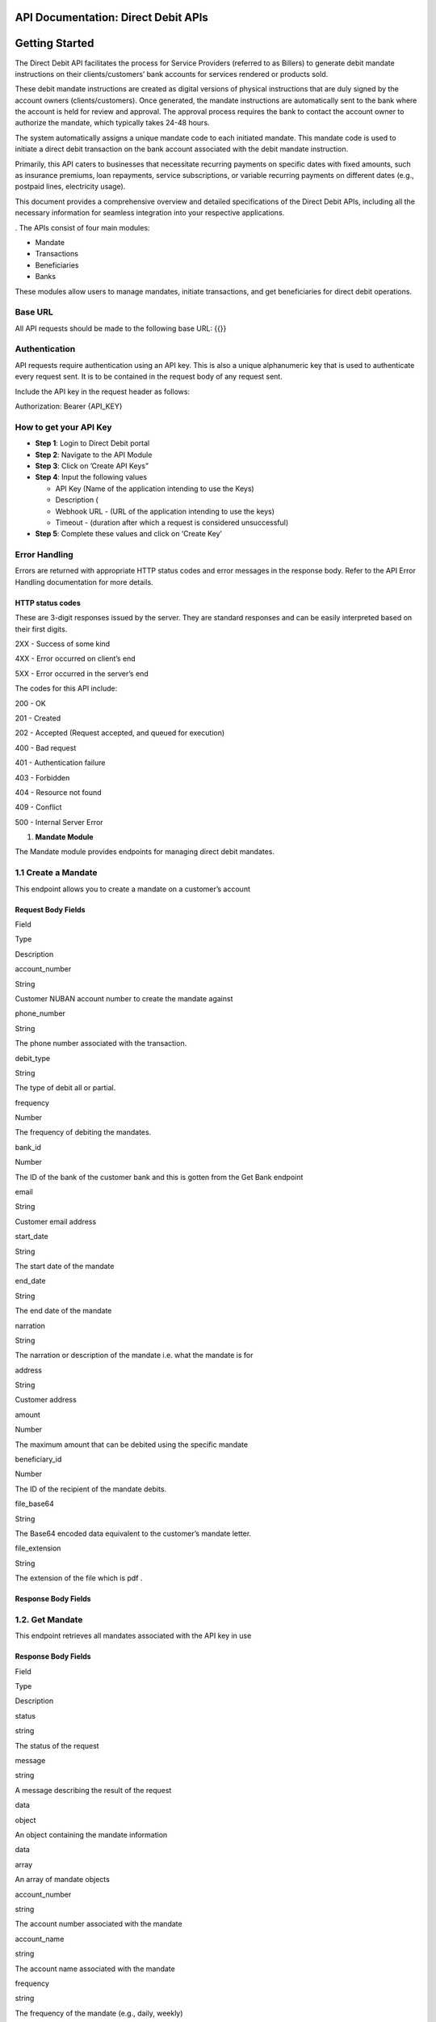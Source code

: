 API Documentation: Direct Debit APIs
====================================

**Getting Started**
===================

The Direct Debit API facilitates the process for Service Providers
(referred to as Billers) to generate debit mandate instructions on their
clients/customers’ bank accounts for services rendered or products sold.

These debit mandate instructions are created as digital versions of
physical instructions that are duly signed by the account owners
(clients/customers). Once generated, the mandate instructions are
automatically sent to the bank where the account is held for review and
approval. The approval process requires the bank to contact the account
owner to authorize the mandate, which typically takes 24-48 hours.

The system automatically assigns a unique mandate code to each initiated
mandate. This mandate code is used to initiate a direct debit
transaction on the bank account associated with the debit mandate
instruction.

Primarily, this API caters to businesses that necessitate recurring
payments on specific dates with fixed amounts, such as insurance
premiums, loan repayments, service subscriptions, or variable recurring
payments on different dates (e.g., postpaid lines, electricity usage).

This document provides a comprehensive overview and detailed
specifications of the Direct Debit APIs, including all the necessary
information for seamless integration into your respective applications.

. The APIs consist of four main modules:

-  Mandate
-  Transactions
-  Beneficiaries
-  Banks

These modules allow users to manage mandates, initiate transactions, and
get beneficiaries for direct debit operations.

Base URL
--------

All API requests should be made to the following base URL: {{}}

Authentication
--------------

API requests require authentication using an API key. This is also a
unique alphanumeric key that is used to authenticate every request sent.
It is to be contained in the request body of any request sent.

Include the API key in the request header as follows:

Authorization: Bearer {API_KEY}

How to get your API Key
-----------------------

-  **Step 1**: Login to Direct Debit portal
-  **Step 2**: Navigate to the API Module
-  **Step 3**: Click on ’Create API Keys”
-  **Step 4**: Input the following values

   -  API Key (Name of the application intending to use the Keys)
   -  Description (
   -  Webhook URL - (URL of the application intending to use the keys)
   -  Timeout - (duration after which a request is considered
      unsuccessful)

-  **Step 5**: Complete these values and click on ‘Create Key’

**Error Handling**
------------------

Errors are returned with appropriate HTTP status codes and error
messages in the response body. Refer to the API Error Handling
documentation for more details.

HTTP status codes
~~~~~~~~~~~~~~~~~

These are 3-digit responses issued by the server. They are standard
responses and can be easily interpreted based on their first digits.

2XX - Success of some kind

4XX - Error occurred on client’s end

5XX - Error occurred in the server’s end

The codes for this API include:

200 - OK

201 - Created

202 - Accepted (Request accepted, and queued for execution)

400 - Bad request

401 - Authentication failure

403 - Forbidden

404 - Resource not found

409 - Conflict

500 - Internal Server Error

1. **Mandate Module**

The Mandate module provides endpoints for managing direct debit
mandates.

1.1 Create a Mandate
--------------------

This endpoint allows you to create a mandate on a customer’s account

**Request Body Fields**
~~~~~~~~~~~~~~~~~~~~~~~

.. raw:: html

   <table>

.. raw:: html

   <tr>

.. raw:: html

   <td>

Field

.. raw:: html

   </td>

.. raw:: html

   <td>

Type

.. raw:: html

   </td>

.. raw:: html

   <td>

Description

.. raw:: html

   </td>

.. raw:: html

   </tr>

.. raw:: html

   <tr>

.. raw:: html

   <td>

account_number

.. raw:: html

   </td>

.. raw:: html

   <td>

String

.. raw:: html

   </td>

.. raw:: html

   <td>

Customer NUBAN account number to create the mandate against

.. raw:: html

   </td>

.. raw:: html

   </tr>

.. raw:: html

   <tr>

.. raw:: html

   <td>

phone_number

.. raw:: html

   </td>

.. raw:: html

   <td>

String

.. raw:: html

   </td>

.. raw:: html

   <td>

The phone number associated with the transaction.

.. raw:: html

   </td>

.. raw:: html

   </tr>

.. raw:: html

   <tr>

.. raw:: html

   <td>

debit_type

.. raw:: html

   </td>

.. raw:: html

   <td>

String

.. raw:: html

   </td>

.. raw:: html

   <td>

The type of debit all or partial.

.. raw:: html

   </td>

.. raw:: html

   </tr>

.. raw:: html

   <tr>

.. raw:: html

   <td>

frequency

.. raw:: html

   </td>

.. raw:: html

   <td>

Number

.. raw:: html

   </td>

.. raw:: html

   <td>

The frequency of debiting the mandates.

.. raw:: html

   </td>

.. raw:: html

   </tr>

.. raw:: html

   <tr>

.. raw:: html

   <td>

bank_id

.. raw:: html

   </td>

.. raw:: html

   <td>

Number

.. raw:: html

   </td>

.. raw:: html

   <td>

The ID of the bank of the customer bank and this is gotten from the Get
Bank endpoint

.. raw:: html

   </td>

.. raw:: html

   </tr>

.. raw:: html

   <tr>

.. raw:: html

   <td>

email

.. raw:: html

   </td>

.. raw:: html

   <td>

String

.. raw:: html

   </td>

.. raw:: html

   <td>

Customer email address

.. raw:: html

   </td>

.. raw:: html

   </tr>

.. raw:: html

   <tr>

.. raw:: html

   <td>

start_date

.. raw:: html

   </td>

.. raw:: html

   <td>

String

.. raw:: html

   </td>

.. raw:: html

   <td>

The start date of the mandate

.. raw:: html

   </td>

.. raw:: html

   </tr>

.. raw:: html

   <tr>

.. raw:: html

   <td>

end_date

.. raw:: html

   </td>

.. raw:: html

   <td>

String

.. raw:: html

   </td>

.. raw:: html

   <td>

The end date of the mandate

.. raw:: html

   </td>

.. raw:: html

   </tr>

.. raw:: html

   <tr>

.. raw:: html

   <td>

narration

.. raw:: html

   </td>

.. raw:: html

   <td>

String

.. raw:: html

   </td>

.. raw:: html

   <td>

The narration or description of the mandate i.e. what the mandate is for

.. raw:: html

   </td>

.. raw:: html

   </tr>

.. raw:: html

   <tr>

.. raw:: html

   <td>

address

.. raw:: html

   </td>

.. raw:: html

   <td>

String

.. raw:: html

   </td>

.. raw:: html

   <td>

Customer address

.. raw:: html

   </td>

.. raw:: html

   </tr>

.. raw:: html

   <tr>

.. raw:: html

   <td>

amount

.. raw:: html

   </td>

.. raw:: html

   <td>

Number

.. raw:: html

   </td>

.. raw:: html

   <td>

The maximum amount that can be debited using the specific mandate

.. raw:: html

   </td>

.. raw:: html

   </tr>

.. raw:: html

   <tr>

.. raw:: html

   <td>

beneficiary_id

.. raw:: html

   </td>

.. raw:: html

   <td>

Number

.. raw:: html

   </td>

.. raw:: html

   <td>

The ID of the recipient of the mandate debits.

.. raw:: html

   </td>

.. raw:: html

   </tr>

.. raw:: html

   <tr>

.. raw:: html

   <td>

file_base64

.. raw:: html

   </td>

.. raw:: html

   <td>

String

.. raw:: html

   </td>

.. raw:: html

   <td>

The Base64 encoded data equivalent to the customer’s mandate letter.

.. raw:: html

   </td>

.. raw:: html

   </tr>

.. raw:: html

   <tr>

.. raw:: html

   <td>

file_extension

.. raw:: html

   </td>

.. raw:: html

   <td>

String

.. raw:: html

   </td>

.. raw:: html

   <td>

The extension of the file which is pdf .

.. raw:: html

   </td>

.. raw:: html

   </tr>

.. raw:: html

   </table>

**Response Body Fields**
~~~~~~~~~~~~~~~~~~~~~~~~

1.2. Get Mandate
----------------

This endpoint retrieves all mandates associated with the API key in use

.. _response-body-fields-1:

**Response Body Fields**
~~~~~~~~~~~~~~~~~~~~~~~~

.. raw:: html

   <table>

.. raw:: html

   <tr>

.. raw:: html

   <td>

Field

.. raw:: html

   </td>

.. raw:: html

   <td>

Type

.. raw:: html

   </td>

.. raw:: html

   <td>

Description

.. raw:: html

   </td>

.. raw:: html

   </tr>

.. raw:: html

   <tr>

.. raw:: html

   <td>

status

.. raw:: html

   </td>

.. raw:: html

   <td>

string

.. raw:: html

   </td>

.. raw:: html

   <td>

The status of the request

.. raw:: html

   </td>

.. raw:: html

   </tr>

.. raw:: html

   <tr>

.. raw:: html

   <td>

message

.. raw:: html

   </td>

.. raw:: html

   <td>

string

.. raw:: html

   </td>

.. raw:: html

   <td>

A message describing the result of the request

.. raw:: html

   </td>

.. raw:: html

   </tr>

.. raw:: html

   <tr>

.. raw:: html

   <td>

data

.. raw:: html

   </td>

.. raw:: html

   <td>

object

.. raw:: html

   </td>

.. raw:: html

   <td>

An object containing the mandate information

.. raw:: html

   </td>

.. raw:: html

   </tr>

.. raw:: html

   <tr>

.. raw:: html

   <td>

data

.. raw:: html

   </td>

.. raw:: html

   <td>

array

.. raw:: html

   </td>

.. raw:: html

   <td>

An array of mandate objects

.. raw:: html

   </td>

.. raw:: html

   </tr>

.. raw:: html

   <tr>

.. raw:: html

   <td>

account_number

.. raw:: html

   </td>

.. raw:: html

   <td>

string

.. raw:: html

   </td>

.. raw:: html

   <td>

The account number associated with the mandate

.. raw:: html

   </td>

.. raw:: html

   </tr>

.. raw:: html

   <tr>

.. raw:: html

   <td>

account_name

.. raw:: html

   </td>

.. raw:: html

   <td>

string

.. raw:: html

   </td>

.. raw:: html

   <td>

The account name associated with the mandate

.. raw:: html

   </td>

.. raw:: html

   </tr>

.. raw:: html

   <tr>

.. raw:: html

   <td>

frequency

.. raw:: html

   </td>

.. raw:: html

   <td>

string

.. raw:: html

   </td>

.. raw:: html

   <td>

The frequency of the mandate (e.g., daily, weekly)

.. raw:: html

   </td>

.. raw:: html

   </tr>

.. raw:: html

   <tr>

.. raw:: html

   <td>

bvn

.. raw:: html

   </td>

.. raw:: html

   <td>

string

.. raw:: html

   </td>

.. raw:: html

   <td>

The Bank Verification Number (BVN) of the user

.. raw:: html

   </td>

.. raw:: html

   </tr>

.. raw:: html

   <tr>

.. raw:: html

   <td>

phone_number

.. raw:: html

   </td>

.. raw:: html

   <td>

string

.. raw:: html

   </td>

.. raw:: html

   <td>

The phone number associated with the mandate

.. raw:: html

   </td>

.. raw:: html

   </tr>

.. raw:: html

   <tr>

.. raw:: html

   <td>

email

.. raw:: html

   </td>

.. raw:: html

   <td>

string

.. raw:: html

   </td>

.. raw:: html

   <td>

The email address associated with the mandate

.. raw:: html

   </td>

.. raw:: html

   </tr>

.. raw:: html

   <tr>

.. raw:: html

   <td>

start_date

.. raw:: html

   </td>

.. raw:: html

   <td>

string

.. raw:: html

   </td>

.. raw:: html

   <td>

The start date of the mandate

.. raw:: html

   </td>

.. raw:: html

   </tr>

.. raw:: html

   <tr>

.. raw:: html

   <td>

end_date

.. raw:: html

   </td>

.. raw:: html

   <td>

string

.. raw:: html

   </td>

.. raw:: html

   <td>

The end date of the mandate

.. raw:: html

   </td>

.. raw:: html

   </tr>

.. raw:: html

   <tr>

.. raw:: html

   <td>

narration

.. raw:: html

   </td>

.. raw:: html

   <td>

string

.. raw:: html

   </td>

.. raw:: html

   <td>

A description or note for the mandate

.. raw:: html

   </td>

.. raw:: html

   </tr>

.. raw:: html

   <tr>

.. raw:: html

   <td>

address

.. raw:: html

   </td>

.. raw:: html

   <td>

string

.. raw:: html

   </td>

.. raw:: html

   <td>

The address associated with the mandate

.. raw:: html

   </td>

.. raw:: html

   </tr>

.. raw:: html

   <tr>

.. raw:: html

   <td>

amount

.. raw:: html

   </td>

.. raw:: html

   <td>

string

.. raw:: html

   </td>

.. raw:: html

   <td>

The amount associated with the mandate

.. raw:: html

   </td>

.. raw:: html

   </tr>

.. raw:: html

   <tr>

.. raw:: html

   <td>

status

.. raw:: html

   </td>

.. raw:: html

   <td>

string

.. raw:: html

   </td>

.. raw:: html

   <td>

The status of the mandate (e.g., pending, active)

.. raw:: html

   </td>

.. raw:: html

   </tr>

.. raw:: html

   <tr>

.. raw:: html

   <td>

workflow_status

.. raw:: html

   </td>

.. raw:: html

   <td>

string

.. raw:: html

   </td>

.. raw:: html

   <td>

The workflow status of the mandate

.. raw:: html

   </td>

.. raw:: html

   </tr>

.. raw:: html

   <tr>

.. raw:: html

   <td>

debit_type

.. raw:: html

   </td>

.. raw:: html

   <td>

string

.. raw:: html

   </td>

.. raw:: html

   <td>

The type of debit for the mandate (e.g., all, limited)

.. raw:: html

   </td>

.. raw:: html

   </tr>

.. raw:: html

   <tr>

.. raw:: html

   <td>

created_on

.. raw:: html

   </td>

.. raw:: html

   <td>

string

.. raw:: html

   </td>

.. raw:: html

   <td>

The date and time the mandate was created

.. raw:: html

   </td>

.. raw:: html

   </tr>

.. raw:: html

   <tr>

.. raw:: html

   <td>

bank

.. raw:: html

   </td>

.. raw:: html

   <td>

object

.. raw:: html

   </td>

.. raw:: html

   <td>

The bank details associated with the mandate

.. raw:: html

   </td>

.. raw:: html

   </tr>

.. raw:: html

   <tr>

.. raw:: html

   <td>

name

.. raw:: html

   </td>

.. raw:: html

   <td>

string

.. raw:: html

   </td>

.. raw:: html

   <td>

The name of the bank

.. raw:: html

   </td>

.. raw:: html

   </tr>

.. raw:: html

   <tr>

.. raw:: html

   <td>

bank_code

.. raw:: html

   </td>

.. raw:: html

   <td>

string

.. raw:: html

   </td>

.. raw:: html

   <td>

The bank code

.. raw:: html

   </td>

.. raw:: html

   </tr>

.. raw:: html

   <tr>

.. raw:: html

   <td>

institution_code

.. raw:: html

   </td>

.. raw:: html

   <td>

string

.. raw:: html

   </td>

.. raw:: html

   <td>

The institution code of the bank

.. raw:: html

   </td>

.. raw:: html

   </tr>

.. raw:: html

   <tr>

.. raw:: html

   <td>

url

.. raw:: html

   </td>

.. raw:: html

   <td>

string

.. raw:: html

   </td>

.. raw:: html

   <td>

The URL of the bank

.. raw:: html

   </td>

.. raw:: html

   </tr>

.. raw:: html

   <tr>

.. raw:: html

   <td>

beneficiary

.. raw:: html

   </td>

.. raw:: html

   <td>

object

.. raw:: html

   </td>

.. raw:: html

   <td>

The recipient of the mandate debits.

.. raw:: html

   </td>

.. raw:: html

   </tr>

.. raw:: html

   <tr>

.. raw:: html

   <td>

account_number

.. raw:: html

   </td>

.. raw:: html

   <td>

string

.. raw:: html

   </td>

.. raw:: html

   <td>

The account number of the beneficiary

.. raw:: html

   </td>

.. raw:: html

   </tr>

.. raw:: html

   <tr>

.. raw:: html

   <td>

account_name

.. raw:: html

   </td>

.. raw:: html

   <td>

string

.. raw:: html

   </td>

.. raw:: html

   <td>

The account name of the beneficiary

.. raw:: html

   </td>

.. raw:: html

   </tr>

.. raw:: html

   <tr>

.. raw:: html

   <td>

bvn

.. raw:: html

   </td>

.. raw:: html

   <td>

string

.. raw:: html

   </td>

.. raw:: html

   <td>

The Bank Verification

.. raw:: html

   </td>

.. raw:: html

   </tr>

.. raw:: html

   </table>

1.3 Get Mandate Details
-----------------------

Retrieves the details of a specific mandate.

**Query Params**
~~~~~~~~~~~~~~~~

.. raw:: html

   <table>

.. raw:: html

   <tr>

.. raw:: html

   <td>

Field

.. raw:: html

   </td>

.. raw:: html

   <td>

Type

.. raw:: html

   </td>

.. raw:: html

   <td>

Description

.. raw:: html

   </td>

.. raw:: html

   </tr>

.. raw:: html

   <tr>

.. raw:: html

   <td>

Mandate_id

.. raw:: html

   </td>

.. raw:: html

   <td>

Number

.. raw:: html

   </td>

.. raw:: html

   <td>

The ID of the mandate you want to get the details of.

.. raw:: html

   </td>

.. raw:: html

   </tr>

.. raw:: html

   </table>

.. _response-body-fields-2:

**Response Body Fields**
~~~~~~~~~~~~~~~~~~~~~~~~

.. raw:: html

   <table>

.. raw:: html

   <tr>

.. raw:: html

   <td>

Field

.. raw:: html

   </td>

.. raw:: html

   <td>

Type

.. raw:: html

   </td>

.. raw:: html

   <td>

Description

.. raw:: html

   </td>

.. raw:: html

   </tr>

.. raw:: html

   <tr>

.. raw:: html

   <td>

status

.. raw:: html

   </td>

.. raw:: html

   <td>

string

.. raw:: html

   </td>

.. raw:: html

   <td>

The status of the request

.. raw:: html

   </td>

.. raw:: html

   </tr>

.. raw:: html

   <tr>

.. raw:: html

   <td>

message

.. raw:: html

   </td>

.. raw:: html

   <td>

string

.. raw:: html

   </td>

.. raw:: html

   <td>

A message describing the result of the request

.. raw:: html

   </td>

.. raw:: html

   </tr>

.. raw:: html

   <tr>

.. raw:: html

   <td>

data

.. raw:: html

   </td>

.. raw:: html

   <td>

object

.. raw:: html

   </td>

.. raw:: html

   <td>

An object containing the mandate information

.. raw:: html

   </td>

.. raw:: html

   </tr>

.. raw:: html

   <tr>

.. raw:: html

   <td>

account_number

.. raw:: html

   </td>

.. raw:: html

   <td>

string

.. raw:: html

   </td>

.. raw:: html

   <td>

The account number associated with the mandate

.. raw:: html

   </td>

.. raw:: html

   </tr>

.. raw:: html

   <tr>

.. raw:: html

   <td>

account_name

.. raw:: html

   </td>

.. raw:: html

   <td>

string

.. raw:: html

   </td>

.. raw:: html

   <td>

The account name associated with the mandate

.. raw:: html

   </td>

.. raw:: html

   </tr>

.. raw:: html

   <tr>

.. raw:: html

   <td>

frequency

.. raw:: html

   </td>

.. raw:: html

   <td>

string

.. raw:: html

   </td>

.. raw:: html

   <td>

The frequency of the mandate

.. raw:: html

   </td>

.. raw:: html

   </tr>

.. raw:: html

   <tr>

.. raw:: html

   <td>

bvn

.. raw:: html

   </td>

.. raw:: html

   <td>

string

.. raw:: html

   </td>

.. raw:: html

   <td>

The Bank Verification Number (BVN) of the customer

.. raw:: html

   </td>

.. raw:: html

   </tr>

.. raw:: html

   <tr>

.. raw:: html

   <td>

phone_number

.. raw:: html

   </td>

.. raw:: html

   <td>

string

.. raw:: html

   </td>

.. raw:: html

   <td>

The phone number associated with the mandate (null in this case)

.. raw:: html

   </td>

.. raw:: html

   </tr>

.. raw:: html

   <tr>

.. raw:: html

   <td>

email

.. raw:: html

   </td>

.. raw:: html

   <td>

string

.. raw:: html

   </td>

.. raw:: html

   <td>

The email address associated with the mandate

.. raw:: html

   </td>

.. raw:: html

   </tr>

.. raw:: html

   <tr>

.. raw:: html

   <td>

start_date

.. raw:: html

   </td>

.. raw:: html

   <td>

string

.. raw:: html

   </td>

.. raw:: html

   <td>

The start date of the mandate

.. raw:: html

   </td>

.. raw:: html

   </tr>

.. raw:: html

   <tr>

.. raw:: html

   <td>

end_date

.. raw:: html

   </td>

.. raw:: html

   <td>

string

.. raw:: html

   </td>

.. raw:: html

   <td>

The end date of the mandate

.. raw:: html

   </td>

.. raw:: html

   </tr>

.. raw:: html

   <tr>

.. raw:: html

   <td>

narration

.. raw:: html

   </td>

.. raw:: html

   <td>

string

.. raw:: html

   </td>

.. raw:: html

   <td>

A description or note for the mandate

.. raw:: html

   </td>

.. raw:: html

   </tr>

.. raw:: html

   <tr>

.. raw:: html

   <td>

address

.. raw:: html

   </td>

.. raw:: html

   <td>

string

.. raw:: html

   </td>

.. raw:: html

   <td>

The address associated with the mandate

.. raw:: html

   </td>

.. raw:: html

   </tr>

.. raw:: html

   <tr>

.. raw:: html

   <td>

amount

.. raw:: html

   </td>

.. raw:: html

   <td>

string

.. raw:: html

   </td>

.. raw:: html

   <td>

The amount associated with the mandate

.. raw:: html

   </td>

.. raw:: html

   </tr>

.. raw:: html

   <tr>

.. raw:: html

   <td>

status

.. raw:: html

   </td>

.. raw:: html

   <td>

string

.. raw:: html

   </td>

.. raw:: html

   <td>

The status of the mandate (e.g., active)

.. raw:: html

   </td>

.. raw:: html

   </tr>

.. raw:: html

   <tr>

.. raw:: html

   <td>

workflow_status

.. raw:: html

   </td>

.. raw:: html

   <td>

string

.. raw:: html

   </td>

.. raw:: html

   <td>

The workflow status of the mandate

.. raw:: html

   </td>

.. raw:: html

   </tr>

.. raw:: html

   <tr>

.. raw:: html

   <td>

debit_type

.. raw:: html

   </td>

.. raw:: html

   <td>

string

.. raw:: html

   </td>

.. raw:: html

   <td>

The type of debit for the mandate (e.g., all)

.. raw:: html

   </td>

.. raw:: html

   </tr>

.. raw:: html

   <tr>

.. raw:: html

   <td>

created_on

.. raw:: html

   </td>

.. raw:: html

   <td>

string

.. raw:: html

   </td>

.. raw:: html

   <td>

The date and time the mandate was created

.. raw:: html

   </td>

.. raw:: html

   </tr>

.. raw:: html

   <tr>

.. raw:: html

   <td>

bank

.. raw:: html

   </td>

.. raw:: html

   <td>

object

.. raw:: html

   </td>

.. raw:: html

   <td>

The bank details associated with the mandate

.. raw:: html

   </td>

.. raw:: html

   </tr>

.. raw:: html

   <tr>

.. raw:: html

   <td>

name

.. raw:: html

   </td>

.. raw:: html

   <td>

string

.. raw:: html

   </td>

.. raw:: html

   <td>

The name of the bank

.. raw:: html

   </td>

.. raw:: html

   </tr>

.. raw:: html

   <tr>

.. raw:: html

   <td>

bank_code

.. raw:: html

   </td>

.. raw:: html

   <td>

string

.. raw:: html

   </td>

.. raw:: html

   <td>

The bank code

.. raw:: html

   </td>

.. raw:: html

   </tr>

.. raw:: html

   <tr>

.. raw:: html

   <td>

institution_code

.. raw:: html

   </td>

.. raw:: html

   <td>

string

.. raw:: html

   </td>

.. raw:: html

   <td>

The institution code of the bank

.. raw:: html

   </td>

.. raw:: html

   </tr>

.. raw:: html

   <tr>

.. raw:: html

   <td>

url

.. raw:: html

   </td>

.. raw:: html

   <td>

string

.. raw:: html

   </td>

.. raw:: html

   <td>

The URL of the bank

.. raw:: html

   </td>

.. raw:: html

   </tr>

.. raw:: html

   <tr>

.. raw:: html

   <td>

beneficiary

.. raw:: html

   </td>

.. raw:: html

   <td>

object

.. raw:: html

   </td>

.. raw:: html

   <td>

The beneficiary details associated with the mandate

.. raw:: html

   </td>

.. raw:: html

   </tr>

.. raw:: html

   <tr>

.. raw:: html

   <td>

account_number

.. raw:: html

   </td>

.. raw:: html

   <td>

string

.. raw:: html

   </td>

.. raw:: html

   <td>

The account number of the beneficiary

.. raw:: html

   </td>

.. raw:: html

   </tr>

.. raw:: html

   <tr>

.. raw:: html

   <td>

account_name

.. raw:: html

   </td>

.. raw:: html

   <td>

string

.. raw:: html

   </td>

.. raw:: html

   <td>

The account name of the beneficiary

.. raw:: html

   </td>

.. raw:: html

   </tr>

.. raw:: html

   <tr>

.. raw:: html

   <td>

bvn

.. raw:: html

   </td>

.. raw:: html

   <td>

string

.. raw:: html

   </td>

.. raw:: html

   <td>

The Bank Verification Number (BVN) of the beneficiary

.. raw:: html

   </td>

.. raw:: html

   </tr>

.. raw:: html

   <tr>

.. raw:: html

   <td>

last_transaction_date

.. raw:: html

   </td>

.. raw:: html

   <td>

string

.. raw:: html

   </td>

.. raw:: html

   <td>

The last transaction date of the beneficiary

.. raw:: html

   </td>

.. raw:: html

   </tr>

.. raw:: html

   <tr>

.. raw:: html

   <td>

status

.. raw:: html

   </td>

.. raw:: html

   <td>

string

.. raw:: html

   </td>

.. raw:: html

   <td>

The status of the beneficiary (e.g., active)

.. raw:: html

   </td>

.. raw:: html

   </tr>

.. raw:: html

   <tr>

.. raw:: html

   <td>

created_on

.. raw:: html

   </td>

.. raw:: html

   <td>

string

.. raw:: html

   </td>

.. raw:: html

   <td>

The date and time the beneficiary was created

.. raw:: html

   </td>

.. raw:: html

   </tr>

.. raw:: html

   <tr>

.. raw:: html

   <td>

bank

.. raw:: html

   </td>

.. raw:: html

   <td>

object

.. raw:: html

   </td>

.. raw:: html

   <td>

The bank details associated with the beneficiary

.. raw:: html

   </td>

.. raw:: html

   </tr>

.. raw:: html

   <tr>

.. raw:: html

   <td>

name

.. raw:: html

   </td>

.. raw:: html

   <td>

string

.. raw:: html

   </td>

.. raw:: html

   <td>

The name of the bank

.. raw:: html

   </td>

.. raw:: html

   </tr>

.. raw:: html

   <tr>

.. raw:: html

   <td>

bank_code

.. raw:: html

   </td>

.. raw:: html

   <td>

string

.. raw:: html

   </td>

.. raw:: html

   <td>

The bank code

.. raw:: html

   </td>

.. raw:: html

   </tr>

.. raw:: html

   <tr>

.. raw:: html

   <td>

institution_code

.. raw:: html

   </td>

.. raw:: html

   <td>

string

.. raw:: html

   </td>

.. raw:: html

   <td>

The institution code of the bank

.. raw:: html

   </td>

.. raw:: html

   </tr>

.. raw:: html

   <tr>

.. raw:: html

   <td>

url

.. raw:: html

   </td>

.. raw:: html

   <td>

string

.. raw:: html

   </td>

.. raw:: html

   <td>

The URL of the bank

.. raw:: html

   </td>

.. raw:: html

   </tr>

.. raw:: html

   </table>

1.4. Activate / deactivate Mandate
----------------------------------

Activate or deactivate a specific mandate.

.. _query-params-1:

**Query Params**
~~~~~~~~~~~~~~~~

.. raw:: html

   <table>

.. raw:: html

   <tr>

.. raw:: html

   <td>

Field

.. raw:: html

   </td>

.. raw:: html

   <td>

Type

.. raw:: html

   </td>

.. raw:: html

   <td>

Description

.. raw:: html

   </td>

.. raw:: html

   </tr>

.. raw:: html

   <tr>

.. raw:: html

   <td>

Mandate_id

.. raw:: html

   </td>

.. raw:: html

   <td>

Number

.. raw:: html

   </td>

.. raw:: html

   <td>

The ID of the mandate you want to get the details of.

.. raw:: html

   </td>

.. raw:: html

   </tr>

.. raw:: html

   <tr>

.. raw:: html

   <td>

Type

.. raw:: html

   </td>

.. raw:: html

   <td>

String

.. raw:: html

   </td>

.. raw:: html

   <td>

indicate the desired status for the mandate, either ‘activate’,
‘deactivate’ or ‘approve’.

.. raw:: html

   </td>

.. raw:: html

   </tr>

.. raw:: html

   </table>

.. _response-body-fields-3:

**Response Body Fields**
~~~~~~~~~~~~~~~~~~~~~~~~

2. **Transactions Module**

The Transactions module provides endpoints for initiating direct debit
transactions.

2.1. Get Transactions
---------------------

Retrieve the transactions related to the mandates associated with the
API key.

.. _response-body-fields-4:

**Response Body Fields**
~~~~~~~~~~~~~~~~~~~~~~~~

.. raw:: html

   <table>

.. raw:: html

   <tr>

.. raw:: html

   <td>

Field

.. raw:: html

   </td>

.. raw:: html

   <td>

Type

.. raw:: html

   </td>

.. raw:: html

   <td>

Description

.. raw:: html

   </td>

.. raw:: html

   </tr>

.. raw:: html

   <tr>

.. raw:: html

   <td>

id

.. raw:: html

   </td>

.. raw:: html

   <td>

Integer

.. raw:: html

   </td>

.. raw:: html

   <td>

The ID of the transaction.

.. raw:: html

   </td>

.. raw:: html

   </tr>

.. raw:: html

   <tr>

.. raw:: html

   <td>

amount

.. raw:: html

   </td>

.. raw:: html

   <td>

String

.. raw:: html

   </td>

.. raw:: html

   <td>

The amount of the transaction.

.. raw:: html

   </td>

.. raw:: html

   </tr>

.. raw:: html

   <tr>

.. raw:: html

   <td>

mandate_id

.. raw:: html

   </td>

.. raw:: html

   <td>

Integer

.. raw:: html

   </td>

.. raw:: html

   <td>

The ID of the associated mandate.

.. raw:: html

   </td>

.. raw:: html

   </tr>

.. raw:: html

   <tr>

.. raw:: html

   <td>

mandate_account_name

.. raw:: html

   </td>

.. raw:: html

   <td>

String

.. raw:: html

   </td>

.. raw:: html

   <td>

The account name associated with the mandate.

.. raw:: html

   </td>

.. raw:: html

   </tr>

.. raw:: html

   <tr>

.. raw:: html

   <td>

mandate_account_number

.. raw:: html

   </td>

.. raw:: html

   <td>

Integer

.. raw:: html

   </td>

.. raw:: html

   <td>

The account number associated with the mandate.

.. raw:: html

   </td>

.. raw:: html

   </tr>

.. raw:: html

   <tr>

.. raw:: html

   <td>

mandate_bvn

.. raw:: html

   </td>

.. raw:: html

   <td>

String

.. raw:: html

   </td>

.. raw:: html

   <td>

The Bank Verification Number (BVN) associated with the mandate.

.. raw:: html

   </td>

.. raw:: html

   </tr>

.. raw:: html

   <tr>

.. raw:: html

   <td>

reference

.. raw:: html

   </td>

.. raw:: html

   <td>

String

.. raw:: html

   </td>

.. raw:: html

   <td>

The reference number of the transaction.

.. raw:: html

   </td>

.. raw:: html

   </tr>

.. raw:: html

   <tr>

.. raw:: html

   <td>

narration

.. raw:: html

   </td>

.. raw:: html

   <td>

String

.. raw:: html

   </td>

.. raw:: html

   <td>

The description or purpose of the transaction.

.. raw:: html

   </td>

.. raw:: html

   </tr>

.. raw:: html

   <tr>

.. raw:: html

   <td>

beneficiary_id

.. raw:: html

   </td>

.. raw:: html

   <td>

Integer

.. raw:: html

   </td>

.. raw:: html

   <td>

The ID of the recipient of the mandate debits.

.. raw:: html

   </td>

.. raw:: html

   </tr>

.. raw:: html

   <tr>

.. raw:: html

   <td>

beneficiary_account_name

.. raw:: html

   </td>

.. raw:: html

   <td>

String

.. raw:: html

   </td>

.. raw:: html

   <td>

The account name of the recipient of the mandate debits.

.. raw:: html

   </td>

.. raw:: html

   </tr>

.. raw:: html

   <tr>

.. raw:: html

   <td>

beneficiary_account_number

.. raw:: html

   </td>

.. raw:: html

   <td>

Integer

.. raw:: html

   </td>

.. raw:: html

   <td>

The account number of the recipient of the mandate debits.

.. raw:: html

   </td>

.. raw:: html

   </tr>

.. raw:: html

   <tr>

.. raw:: html

   <td>

beneficiary_bvn

.. raw:: html

   </td>

.. raw:: html

   <td>

String

.. raw:: html

   </td>

.. raw:: html

   <td>

The Bank Verification Number (BVN) of the beneficiary.

.. raw:: html

   </td>

.. raw:: html

   </tr>

.. raw:: html

   <tr>

.. raw:: html

   <td>

session_id

.. raw:: html

   </td>

.. raw:: html

   <td>

String

.. raw:: html

   </td>

.. raw:: html

   <td>

The session ID associated with the transaction.

.. raw:: html

   </td>

.. raw:: html

   </tr>

.. raw:: html

   <tr>

.. raw:: html

   <td>

status

.. raw:: html

   </td>

.. raw:: html

   <td>

String

.. raw:: html

   </td>

.. raw:: html

   <td>

The status of the transaction (e.g., success, failed).

.. raw:: html

   </td>

.. raw:: html

   </tr>

.. raw:: html

   <tr>

.. raw:: html

   <td>

created_on

.. raw:: html

   </td>

.. raw:: html

   <td>

String

.. raw:: html

   </td>

.. raw:: html

   <td>

The date and time when the transaction was created.

.. raw:: html

   </td>

.. raw:: html

   </tr>

.. raw:: html

   <tr>

.. raw:: html

   <td>

mandate_bank

.. raw:: html

   </td>

.. raw:: html

   <td>

Object

.. raw:: html

   </td>

.. raw:: html

   <td>

The bank details associated with the mandate (see bank fields below).

.. raw:: html

   </td>

.. raw:: html

   </tr>

.. raw:: html

   <tr>

.. raw:: html

   <td>

id

.. raw:: html

   </td>

.. raw:: html

   <td>

Integer

.. raw:: html

   </td>

.. raw:: html

   <td>

The ID of the bank.

.. raw:: html

   </td>

.. raw:: html

   </tr>

.. raw:: html

   <tr>

.. raw:: html

   <td>

name

.. raw:: html

   </td>

.. raw:: html

   <td>

String

.. raw:: html

   </td>

.. raw:: html

   <td>

The name of the bank.

.. raw:: html

   </td>

.. raw:: html

   </tr>

.. raw:: html

   <tr>

.. raw:: html

   <td>

bank_code

.. raw:: html

   </td>

.. raw:: html

   <td>

String

.. raw:: html

   </td>

.. raw:: html

   <td>

The bank code associated with the bank.

.. raw:: html

   </td>

.. raw:: html

   </tr>

.. raw:: html

   <tr>

.. raw:: html

   <td>

institution_code

.. raw:: html

   </td>

.. raw:: html

   <td>

String

.. raw:: html

   </td>

.. raw:: html

   <td>

The institution code associated with the bank.

.. raw:: html

   </td>

.. raw:: html

   </tr>

.. raw:: html

   <tr>

.. raw:: html

   <td>

url

.. raw:: html

   </td>

.. raw:: html

   <td>

String

.. raw:: html

   </td>

.. raw:: html

   <td>

The URL of the bank (if available).

.. raw:: html

   </td>

.. raw:: html

   </tr>

.. raw:: html

   </table>

2.2. Get Transaction Details
----------------------------

Retrieves the details of a specific transaction.

\*\* Params Query*\*
~~~~~~~~~~~~~~~~~~~~

.. raw:: html

   <table>

.. raw:: html

   <tr>

.. raw:: html

   <td>

Field

.. raw:: html

   </td>

.. raw:: html

   <td>

Type

.. raw:: html

   </td>

.. raw:: html

   <td>

Description

.. raw:: html

   </td>

.. raw:: html

   </tr>

.. raw:: html

   <tr>

.. raw:: html

   <td>

Transaction_id

.. raw:: html

   </td>

.. raw:: html

   <td>

Number

.. raw:: html

   </td>

.. raw:: html

   <td>

The ID of the transaction you want to get the details of.

.. raw:: html

   </td>

.. raw:: html

   </tr>

.. raw:: html

   </table>

.. _response-body-fields-5:

**Response Body Fields**
~~~~~~~~~~~~~~~~~~~~~~~~

.. raw:: html

   <table>

.. raw:: html

   <tr>

.. raw:: html

   <td>

Field

.. raw:: html

   </td>

.. raw:: html

   <td>

Type

.. raw:: html

   </td>

.. raw:: html

   <td>

Description

.. raw:: html

   </td>

.. raw:: html

   </tr>

.. raw:: html

   <tr>

.. raw:: html

   <td>

id

.. raw:: html

   </td>

.. raw:: html

   <td>

Integer

.. raw:: html

   </td>

.. raw:: html

   <td>

The ID of the transaction.

.. raw:: html

   </td>

.. raw:: html

   </tr>

.. raw:: html

   <tr>

.. raw:: html

   <td>

amount

.. raw:: html

   </td>

.. raw:: html

   <td>

String

.. raw:: html

   </td>

.. raw:: html

   <td>

The amount of the transaction.

.. raw:: html

   </td>

.. raw:: html

   </tr>

.. raw:: html

   <tr>

.. raw:: html

   <td>

mandate_id

.. raw:: html

   </td>

.. raw:: html

   <td>

Integer

.. raw:: html

   </td>

.. raw:: html

   <td>

The ID of the associated mandate.

.. raw:: html

   </td>

.. raw:: html

   </tr>

.. raw:: html

   <tr>

.. raw:: html

   <td>

mandate_account_name

.. raw:: html

   </td>

.. raw:: html

   <td>

String

.. raw:: html

   </td>

.. raw:: html

   <td>

The account name associated with the mandate.

.. raw:: html

   </td>

.. raw:: html

   </tr>

.. raw:: html

   <tr>

.. raw:: html

   <td>

mandate_account_number

.. raw:: html

   </td>

.. raw:: html

   <td>

Integer

.. raw:: html

   </td>

.. raw:: html

   <td>

The account number associated with the mandate.

.. raw:: html

   </td>

.. raw:: html

   </tr>

.. raw:: html

   <tr>

.. raw:: html

   <td>

mandate_bvn

.. raw:: html

   </td>

.. raw:: html

   <td>

String

.. raw:: html

   </td>

.. raw:: html

   <td>

The Bank Verification Number (BVN) associated with the mandate.

.. raw:: html

   </td>

.. raw:: html

   </tr>

.. raw:: html

   <tr>

.. raw:: html

   <td>

reference

.. raw:: html

   </td>

.. raw:: html

   <td>

String

.. raw:: html

   </td>

.. raw:: html

   <td>

The reference number of the transaction.

.. raw:: html

   </td>

.. raw:: html

   </tr>

.. raw:: html

   <tr>

.. raw:: html

   <td>

narration

.. raw:: html

   </td>

.. raw:: html

   <td>

String

.. raw:: html

   </td>

.. raw:: html

   <td>

The description or purpose of the transaction.

.. raw:: html

   </td>

.. raw:: html

   </tr>

.. raw:: html

   <tr>

.. raw:: html

   <td>

beneficiary_id

.. raw:: html

   </td>

.. raw:: html

   <td>

Integer

.. raw:: html

   </td>

.. raw:: html

   <td>

The ID of the recipient of the mandate debits.

.. raw:: html

   </td>

.. raw:: html

   </tr>

.. raw:: html

   <tr>

.. raw:: html

   <td>

beneficiary_account_name

.. raw:: html

   </td>

.. raw:: html

   <td>

String

.. raw:: html

   </td>

.. raw:: html

   <td>

The account name of the recipient of the mandate debits.

.. raw:: html

   </td>

.. raw:: html

   </tr>

.. raw:: html

   <tr>

.. raw:: html

   <td>

beneficiary_account_number

.. raw:: html

   </td>

.. raw:: html

   <td>

Integer

.. raw:: html

   </td>

.. raw:: html

   <td>

The account number of the recipient of the mandate debits.

.. raw:: html

   </td>

.. raw:: html

   </tr>

.. raw:: html

   <tr>

.. raw:: html

   <td>

beneficiary_bvn

.. raw:: html

   </td>

.. raw:: html

   <td>

String

.. raw:: html

   </td>

.. raw:: html

   <td>

The Bank Verification Number (BVN) of the beneficiary.

.. raw:: html

   </td>

.. raw:: html

   </tr>

.. raw:: html

   <tr>

.. raw:: html

   <td>

session_id

.. raw:: html

   </td>

.. raw:: html

   <td>

String

.. raw:: html

   </td>

.. raw:: html

   <td>

The session ID associated with the transaction.

.. raw:: html

   </td>

.. raw:: html

   </tr>

.. raw:: html

   <tr>

.. raw:: html

   <td>

status

.. raw:: html

   </td>

.. raw:: html

   <td>

String

.. raw:: html

   </td>

.. raw:: html

   <td>

The status of the transaction (e.g., success, failed).

.. raw:: html

   </td>

.. raw:: html

   </tr>

.. raw:: html

   <tr>

.. raw:: html

   <td>

created_on

.. raw:: html

   </td>

.. raw:: html

   <td>

String

.. raw:: html

   </td>

.. raw:: html

   <td>

The date and time when the transaction was created.

.. raw:: html

   </td>

.. raw:: html

   </tr>

.. raw:: html

   <tr>

.. raw:: html

   <td>

mandate_bank

.. raw:: html

   </td>

.. raw:: html

   <td>

Object

.. raw:: html

   </td>

.. raw:: html

   <td>

The bank details associated with the mandate (see bank fields below).

.. raw:: html

   </td>

.. raw:: html

   </tr>

.. raw:: html

   <tr>

.. raw:: html

   <td>

id

.. raw:: html

   </td>

.. raw:: html

   <td>

Integer

.. raw:: html

   </td>

.. raw:: html

   <td>

The ID of the bank.

.. raw:: html

   </td>

.. raw:: html

   </tr>

.. raw:: html

   <tr>

.. raw:: html

   <td>

name

.. raw:: html

   </td>

.. raw:: html

   <td>

String

.. raw:: html

   </td>

.. raw:: html

   <td>

The name of the bank.

.. raw:: html

   </td>

.. raw:: html

   </tr>

.. raw:: html

   <tr>

.. raw:: html

   <td>

bank_code

.. raw:: html

   </td>

.. raw:: html

   <td>

String

.. raw:: html

   </td>

.. raw:: html

   <td>

The bank code associated with the bank.

.. raw:: html

   </td>

.. raw:: html

   </tr>

.. raw:: html

   <tr>

.. raw:: html

   <td>

institution_code

.. raw:: html

   </td>

.. raw:: html

   <td>

String

.. raw:: html

   </td>

.. raw:: html

   <td>

The institution code associated with the bank.

.. raw:: html

   </td>

.. raw:: html

   </tr>

.. raw:: html

   <tr>

.. raw:: html

   <td>

url

.. raw:: html

   </td>

.. raw:: html

   <td>

String

.. raw:: html

   </td>

.. raw:: html

   <td>

The URL of the bank (if available).

.. raw:: html

   </td>

.. raw:: html

   </tr>

.. raw:: html

   </table>

2.3. Get Transaction Status
---------------------------

Retrieves the status of a specific transaction.

.. _response-body-fields-6:

**Response Body Fields**
~~~~~~~~~~~~~~~~~~~~~~~~

.. raw:: html

   <table>

.. raw:: html

   <tr>

.. raw:: html

   <td>

Field

.. raw:: html

   </td>

.. raw:: html

   <td>

Type

.. raw:: html

   </td>

.. raw:: html

   <td>

Description

.. raw:: html

   </td>

.. raw:: html

   </tr>

.. raw:: html

   <tr>

.. raw:: html

   <td>

status

.. raw:: html

   </td>

.. raw:: html

   <td>

String

.. raw:: html

   </td>

.. raw:: html

   <td>

The status of the mandate transactions.

.. raw:: html

   </td>

.. raw:: html

   </tr>

.. raw:: html

   <tr>

.. raw:: html

   <td>

count

.. raw:: html

   </td>

.. raw:: html

   <td>

Integer

.. raw:: html

   </td>

.. raw:: html

   <td>

The number of transactions with the given status.

.. raw:: html

   </td>

.. raw:: html

   </tr>

.. raw:: html

   <tr>

.. raw:: html

   <td>

sum

.. raw:: html

   </td>

.. raw:: html

   <td>

String

.. raw:: html

   </td>

.. raw:: html

   <td>

The total sum of transactions with the given status.

.. raw:: html

   </td>

.. raw:: html

   </tr>

.. raw:: html

   </table>

3. **Beneficiaries Module**

The Beneficiaries module provides endpoints for managing beneficiary
accounts.

3.1. Get Beneficiaries
----------------------

Retrieves the beneficiaries from the direct debit portal.

.. _response-body-fields-7:

**Response Body Fields**
~~~~~~~~~~~~~~~~~~~~~~~~

.. raw:: html

   <table>

.. raw:: html

   <tr>

.. raw:: html

   <td>

Field

.. raw:: html

   </td>

.. raw:: html

   <td>

Type

.. raw:: html

   </td>

.. raw:: html

   <td>

Description

.. raw:: html

   </td>

.. raw:: html

   </tr>

.. raw:: html

   <tr>

.. raw:: html

   <td>

id

.. raw:: html

   </td>

.. raw:: html

   <td>

Integer

.. raw:: html

   </td>

.. raw:: html

   <td>

Unique identifier for the recipient of the mandate debits.

.. raw:: html

   </td>

.. raw:: html

   </tr>

.. raw:: html

   <tr>

.. raw:: html

   <td>

account_number

.. raw:: html

   </td>

.. raw:: html

   <td>

String

.. raw:: html

   </td>

.. raw:: html

   <td>

Account number associated with the recipient of the mandate debits.

.. raw:: html

   </td>

.. raw:: html

   </tr>

.. raw:: html

   <tr>

.. raw:: html

   <td>

account_name

.. raw:: html

   </td>

.. raw:: html

   <td>

String

.. raw:: html

   </td>

.. raw:: html

   <td>

Name of the account holder associated with the recipient of the mandate
debits.

.. raw:: html

   </td>

.. raw:: html

   </tr>

.. raw:: html

   <tr>

.. raw:: html

   <td>

bvn

.. raw:: html

   </td>

.. raw:: html

   <td>

String

.. raw:: html

   </td>

.. raw:: html

   <td>

Bank Verification Number (BVN) associated with the beneficiary

.. raw:: html

   </td>

.. raw:: html

   </tr>

.. raw:: html

   <tr>

.. raw:: html

   <td>

last_transaction_date

.. raw:: html

   </td>

.. raw:: html

   <td>

String

.. raw:: html

   </td>

.. raw:: html

   <td>

Date and time of the last transaction made on the beneficiary’s account
(null if not available)

.. raw:: html

   </td>

.. raw:: html

   </tr>

.. raw:: html

   <tr>

.. raw:: html

   <td>

status

.. raw:: html

   </td>

.. raw:: html

   <td>

String

.. raw:: html

   </td>

.. raw:: html

   <td>

Status of the beneficiary (e.g., active, inactive)

.. raw:: html

   </td>

.. raw:: html

   </tr>

.. raw:: html

   <tr>

.. raw:: html

   <td>

created_on

.. raw:: html

   </td>

.. raw:: html

   <td>

String

.. raw:: html

   </td>

.. raw:: html

   <td>

Date and time when the beneficiary was created

.. raw:: html

   </td>

.. raw:: html

   </tr>

.. raw:: html

   <tr>

.. raw:: html

   <td>

bank.name

.. raw:: html

   </td>

.. raw:: html

   <td>

String

.. raw:: html

   </td>

.. raw:: html

   <td>

Name of the bank associated with the beneficiary

.. raw:: html

   </td>

.. raw:: html

   </tr>

.. raw:: html

   <tr>

.. raw:: html

   <td>

bank.bank_code

.. raw:: html

   </td>

.. raw:: html

   <td>

String

.. raw:: html

   </td>

.. raw:: html

   <td>

Bank code of the bank associated with the beneficiary

.. raw:: html

   </td>

.. raw:: html

   </tr>

.. raw:: html

   <tr>

.. raw:: html

   <td>

bank.institution_code

.. raw:: html

   </td>

.. raw:: html

   <td>

String

.. raw:: html

   </td>

.. raw:: html

   <td>

Institution code of the bank associated with the beneficiary

.. raw:: html

   </td>

.. raw:: html

   </tr>

.. raw:: html

   <tr>

.. raw:: html

   <td>

bank.url

.. raw:: html

   </td>

.. raw:: html

   <td>

String

.. raw:: html

   </td>

.. raw:: html

   <td>

.. raw:: html

   </td>

.. raw:: html

   </tr>

.. raw:: html

   </table>

3.2 Get Beneficiary Details
---------------------------

Retrieves the details of a specific beneficiary account.

.. _params-query-1:

\*\* Params Query*\*
~~~~~~~~~~~~~~~~~~~~

.. raw:: html

   <table>

.. raw:: html

   <tr>

.. raw:: html

   <td>

Field

.. raw:: html

   </td>

.. raw:: html

   <td>

Type

.. raw:: html

   </td>

.. raw:: html

   <td>

Description

.. raw:: html

   </td>

.. raw:: html

   </tr>

.. raw:: html

   <tr>

.. raw:: html

   <td>

Beneficiary_id

.. raw:: html

   </td>

.. raw:: html

   <td>

Number

.. raw:: html

   </td>

.. raw:: html

   <td>

The ID of the beneficiary you want to get the details of.

.. raw:: html

   </td>

.. raw:: html

   </tr>

.. raw:: html

   </table>

**Response Body Field**
~~~~~~~~~~~~~~~~~~~~~~~

.. raw:: html

   <table>

.. raw:: html

   <tr>

.. raw:: html

   <td>

Field

.. raw:: html

   </td>

.. raw:: html

   <td>

Type

.. raw:: html

   </td>

.. raw:: html

   <td>

Description

.. raw:: html

   </td>

.. raw:: html

   </tr>

.. raw:: html

   <tr>

.. raw:: html

   <td>

id

.. raw:: html

   </td>

.. raw:: html

   <td>

Integer

.. raw:: html

   </td>

.. raw:: html

   <td>

Unique identifier for the beneficiary

.. raw:: html

   </td>

.. raw:: html

   </tr>

.. raw:: html

   <tr>

.. raw:: html

   <td>

account_number

.. raw:: html

   </td>

.. raw:: html

   <td>

String

.. raw:: html

   </td>

.. raw:: html

   <td>

Account number associated with the recipient of the mandate debits.

.. raw:: html

   </td>

.. raw:: html

   </tr>

.. raw:: html

   <tr>

.. raw:: html

   <td>

account_name

.. raw:: html

   </td>

.. raw:: html

   <td>

String

.. raw:: html

   </td>

.. raw:: html

   <td>

Name of the account holder associated with the beneficiary

.. raw:: html

   </td>

.. raw:: html

   </tr>

.. raw:: html

   <tr>

.. raw:: html

   <td>

bvn

.. raw:: html

   </td>

.. raw:: html

   <td>

String

.. raw:: html

   </td>

.. raw:: html

   <td>

Bank Verification Number (BVN) associated with the beneficiary

.. raw:: html

   </td>

.. raw:: html

   </tr>

.. raw:: html

   <tr>

.. raw:: html

   <td>

last_transaction_date

.. raw:: html

   </td>

.. raw:: html

   <td>

String

.. raw:: html

   </td>

.. raw:: html

   <td>

Date and time of the last transaction made on the beneficiary’s account
(null if not available)

.. raw:: html

   </td>

.. raw:: html

   </tr>

.. raw:: html

   <tr>

.. raw:: html

   <td>

status

.. raw:: html

   </td>

.. raw:: html

   <td>

String

.. raw:: html

   </td>

.. raw:: html

   <td>

Status of the beneficiary (e.g., active, inactive)

.. raw:: html

   </td>

.. raw:: html

   </tr>

.. raw:: html

   <tr>

.. raw:: html

   <td>

created_on

.. raw:: html

   </td>

.. raw:: html

   <td>

String

.. raw:: html

   </td>

.. raw:: html

   <td>

Date and time when the beneficiary was created

.. raw:: html

   </td>

.. raw:: html

   </tr>

.. raw:: html

   <tr>

.. raw:: html

   <td>

bank.name

.. raw:: html

   </td>

.. raw:: html

   <td>

String

.. raw:: html

   </td>

.. raw:: html

   <td>

Name of the bank associated with the beneficiary

.. raw:: html

   </td>

.. raw:: html

   </tr>

.. raw:: html

   <tr>

.. raw:: html

   <td>

bank.bank_code

.. raw:: html

   </td>

.. raw:: html

   <td>

String

.. raw:: html

   </td>

.. raw:: html

   <td>

Bank code of the bank associated with the beneficiary

.. raw:: html

   </td>

.. raw:: html

   </tr>

.. raw:: html

   <tr>

.. raw:: html

   <td>

bank.institution_code

.. raw:: html

   </td>

.. raw:: html

   <td>

String

.. raw:: html

   </td>

.. raw:: html

   <td>

Institution code of the bank associated with the beneficiary

.. raw:: html

   </td>

.. raw:: html

   </tr>

.. raw:: html

   <tr>

.. raw:: html

   <td>

bank.url

.. raw:: html

   </td>

.. raw:: html

   <td>

String

.. raw:: html

   </td>

.. raw:: html

   <td>

.. raw:: html

   </td>

.. raw:: html

   </tr>

.. raw:: html

   </table>

3.3 Get Beneficiary Status
--------------------------

Retrieves the status of the beneficiaries from the direct debit portal

.. _response-body-field-1:

**Response Body Field**
~~~~~~~~~~~~~~~~~~~~~~~

.. raw:: html

   <table>

.. raw:: html

   <tr>

.. raw:: html

   <td>

Field

.. raw:: html

   </td>

.. raw:: html

   <td>

Type

.. raw:: html

   </td>

.. raw:: html

   <td>

Description

.. raw:: html

   </td>

.. raw:: html

   </tr>

.. raw:: html

   <tr>

.. raw:: html

   <td>

status

.. raw:: html

   </td>

.. raw:: html

   <td>

String

.. raw:: html

   </td>

.. raw:: html

   <td>

Status of the beneficiary (e.g., active, inactive)

.. raw:: html

   </td>

.. raw:: html

   </tr>

.. raw:: html

   <tr>

.. raw:: html

   <td>

count

.. raw:: html

   </td>

.. raw:: html

   <td>

Integer

.. raw:: html

   </td>

.. raw:: html

   <td>

Count of beneficiaries with the specified status

.. raw:: html

   </td>

.. raw:: html

   </tr>

.. raw:: html

   </table>

3.4 Get Beneficiary Status by ID
--------------------------------

Retrieves the status of a specific beneficiary

.. _query-params-2:

\*\* Query Params \*\*
~~~~~~~~~~~~~~~~~~~~~~

.. raw:: html

   <table>

.. raw:: html

   <tr>

.. raw:: html

   <td>

Field

.. raw:: html

   </td>

.. raw:: html

   <td>

Type

.. raw:: html

   </td>

.. raw:: html

   <td>

Description

.. raw:: html

   </td>

.. raw:: html

   </tr>

.. raw:: html

   <tr>

.. raw:: html

   <td>

Beneficiary_id

.. raw:: html

   </td>

.. raw:: html

   <td>

Number

.. raw:: html

   </td>

.. raw:: html

   <td>

The ID of the mandate you want to get the details of.

.. raw:: html

   </td>

.. raw:: html

   </tr>

.. raw:: html

   </table>

.. _response-body-field-2:

**Response Body Field**
~~~~~~~~~~~~~~~~~~~~~~~

.. raw:: html

   <table>

.. raw:: html

   <tr>

.. raw:: html

   <td>

Field

.. raw:: html

   </td>

.. raw:: html

   <td>

Type

.. raw:: html

   </td>

.. raw:: html

   <td>

Description

.. raw:: html

   </td>

.. raw:: html

   </tr>

.. raw:: html

   <tr>

.. raw:: html

   <td>

transactions.count

.. raw:: html

   </td>

.. raw:: html

   <td>

Integer

.. raw:: html

   </td>

.. raw:: html

   <td>

Count of transactions associated with the beneficiary

.. raw:: html

   </td>

.. raw:: html

   </tr>

.. raw:: html

   <tr>

.. raw:: html

   <td>

mandates.count

.. raw:: html

   </td>

.. raw:: html

   <td>

Integer

.. raw:: html

   </td>

.. raw:: html

   <td>

Count of mandates associated with the beneficiary

.. raw:: html

   </td>

.. raw:: html

   </tr>

.. raw:: html

   </table>

**Banks.**
==========

The Bank module provides endpoints for the banks on the direct debit
portal

4.1 Get Banks
-------------

Retrieve the banks available on the direct debit portal

.. _response-body-fields-8:

**Response Body Fields**
~~~~~~~~~~~~~~~~~~~~~~~~

.. raw:: html

   <table>

.. raw:: html

   <tr>

.. raw:: html

   <td>

Field

.. raw:: html

   </td>

.. raw:: html

   <td>

Type

.. raw:: html

   </td>

.. raw:: html

   <td>

Description

.. raw:: html

   </td>

.. raw:: html

   </tr>

.. raw:: html

   <tr>

.. raw:: html

   <td>

id

.. raw:: html

   </td>

.. raw:: html

   <td>

Integer

.. raw:: html

   </td>

.. raw:: html

   <td>

Unique identifier for the bank

.. raw:: html

   </td>

.. raw:: html

   </tr>

.. raw:: html

   <tr>

.. raw:: html

   <td>

name

.. raw:: html

   </td>

.. raw:: html

   <td>

String

.. raw:: html

   </td>

.. raw:: html

   <td>

Name of the bank

.. raw:: html

   </td>

.. raw:: html

   </tr>

.. raw:: html

   <tr>

.. raw:: html

   <td>

bank_code

.. raw:: html

   </td>

.. raw:: html

   <td>

String

.. raw:: html

   </td>

.. raw:: html

   <td>

Bank code associated with the bank

.. raw:: html

   </td>

.. raw:: html

   </tr>

.. raw:: html

   <tr>

.. raw:: html

   <td>

institution_code

.. raw:: html

   </td>

.. raw:: html

   <td>

String

.. raw:: html

   </td>

.. raw:: html

   <td>

Institution code associated with the bank

.. raw:: html

   </td>

.. raw:: html

   </tr>

.. raw:: html

   <tr>

.. raw:: html

   <td>

url

.. raw:: html

   </td>

.. raw:: html

   <td>

String

.. raw:: html

   </td>

.. raw:: html

   <td>

URL pointing to the bank’s logo or image

.. raw:: html

   </td>

.. raw:: html

   </tr>

.. raw:: html

   </table>

4.3 Account Lookup
------------------

Retrieve the details of a specific account

**Request Body Field**
~~~~~~~~~~~~~~~~~~~~~~

.. raw:: html

   <table>

.. raw:: html

   <tr>

.. raw:: html

   <td>

Field

.. raw:: html

   </td>

.. raw:: html

   <td>

Type

.. raw:: html

   </td>

.. raw:: html

   <td>

Description

.. raw:: html

   </td>

.. raw:: html

   </tr>

.. raw:: html

   <tr>

.. raw:: html

   <td>

account_number

.. raw:: html

   </td>

.. raw:: html

   <td>

String

.. raw:: html

   </td>

.. raw:: html

   <td>

Account number to be looked up

.. raw:: html

   </td>

.. raw:: html

   </tr>

.. raw:: html

   <tr>

.. raw:: html

   <td>

bank_id

.. raw:: html

   </td>

.. raw:: html

   <td>

Integer

.. raw:: html

   </td>

.. raw:: html

   <td>

Identifier of the bank to which the account belongs

.. raw:: html

   </td>

.. raw:: html

   </tr>

.. raw:: html

   </table>

.. _response-body-field-3:

**Response Body Field**
~~~~~~~~~~~~~~~~~~~~~~~

.. raw:: html

   <table>

.. raw:: html

   <tr>

.. raw:: html

   <td>

Field

.. raw:: html

   </td>

.. raw:: html

   <td>

Type

.. raw:: html

   </td>

.. raw:: html

   <td>

Description

.. raw:: html

   </td>

.. raw:: html

   </tr>

.. raw:: html

   <tr>

.. raw:: html

   <td>

account_name

.. raw:: html

   </td>

.. raw:: html

   <td>

String

.. raw:: html

   </td>

.. raw:: html

   <td>

Name of the account holder associated with the account number

.. raw:: html

   </td>

.. raw:: html

   </tr>

.. raw:: html

   <tr>

.. raw:: html

   <td>

bvn

.. raw:: html

   </td>

.. raw:: html

   <td>

String

.. raw:: html

   </td>

.. raw:: html

   <td>

Bank Verification Number (BVN) associated with the account holder

.. raw:: html

   </td>

.. raw:: html

   </tr>

.. raw:: html

   <tr>

.. raw:: html

   <td>

session_id

.. raw:: html

   </td>

.. raw:: html

   <td>

String

.. raw:: html

   </td>

.. raw:: html

   <td>

Session ID or identifier associated with the account lookup operation

.. raw:: html

   </td>

.. raw:: html

   </tr>

.. raw:: html

   </table>

**Conclusion**
==============

This API documentation offers a comprehensive overview and
specifications for the Direct Debit APIs, including modules for
beneficiaries, banks, and the management of mandates and transactions.
To seamlessly integrate and utilise these APIs, utilise the provided
endpoints and adhere to the defined request and response formats.

1. 
